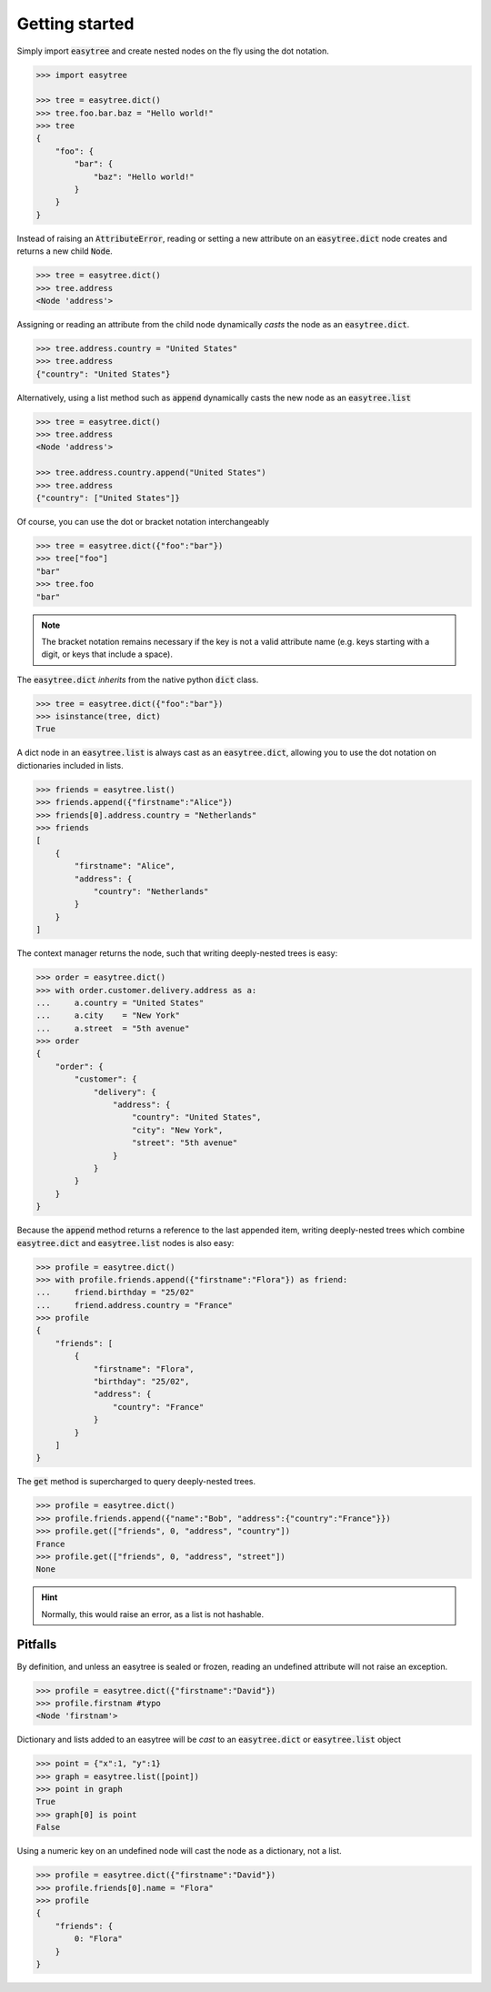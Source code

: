 Getting started 
===============


Simply import :code:`easytree` and create nested nodes on the fly using the dot notation. 

.. code-block::

    >>> import easytree

    >>> tree = easytree.dict()
    >>> tree.foo.bar.baz = "Hello world!"
    >>> tree 
    {
        "foo": {
            "bar": {
                "baz": "Hello world!"
            }
        }
    }



Instead of raising an :code:`AttributeError`, reading or setting a new attribute on an :code:`easytree.dict` node creates and returns a new child :code:`Node`. 

.. code-block:: 

    >>> tree = easytree.dict()
    >>> tree.address 
    <Node 'address'>

Assigning or reading an attribute from the child node dynamically *casts* the node as an :code:`easytree.dict`. 

.. code-block:: 

    >>> tree.address.country = "United States"
    >>> tree.address
    {"country": "United States"}


Alternatively, using a list method such as :code:`append` dynamically casts the new node as an :code:`easytree.list`

.. code-block:: 

    >>> tree = easytree.dict()
    >>> tree.address 
    <Node 'address'>

    >>> tree.address.country.append("United States")
    >>> tree.address
    {"country": ["United States"]}

Of course, you can use the dot or bracket notation interchangeably

.. code-block:: 

    >>> tree = easytree.dict({"foo":"bar"})
    >>> tree["foo"]
    "bar"
    >>> tree.foo
    "bar"

.. note:: 
    The bracket notation remains necessary if the key is not a valid attribute name (e.g. keys starting with a digit, or keys that include a space).

The :code:`easytree.dict` *inherits* from the native python :code:`dict` class.

.. code-block:: 

    >>> tree = easytree.dict({"foo":"bar"})
    >>> isinstance(tree, dict) 
    True

A dict node in an :code:`easytree.list` is always cast as an :code:`easytree.dict`, allowing you to use the dot notation on dictionaries included in lists.

.. code-block::

    >>> friends = easytree.list()
    >>> friends.append({"firstname":"Alice"})
    >>> friends[0].address.country = "Netherlands"
    >>> friends
    [
        {
            "firstname": "Alice",
            "address": {
                "country": "Netherlands"
            }
        }
    ]

The context manager returns the node, such that writing deeply-nested trees is easy:

.. code-block:: 

    >>> order = easytree.dict()
    >>> with order.customer.delivery.address as a: 
    ...     a.country = "United States"
    ...     a.city    = "New York"
    ...     a.street  = "5th avenue"
    >>> order
    {
        "order": {
            "customer": {
                "delivery": {
                    "address": {
                        "country": "United States",
                        "city": "New York", 
                        "street": "5th avenue"
                    }
                }
            }
        }
    }

Because the :code:`append` method returns a reference to the last appended item, writing deeply-nested trees which combine :code:`easytree.dict` and :code:`easytree.list` nodes is also easy: 

.. code-block::

    >>> profile = easytree.dict()
    >>> with profile.friends.append({"firstname":"Flora"}) as friend: 
    ...     friend.birthday = "25/02"
    ...     friend.address.country = "France"
    >>> profile
    {
        "friends": [
            {
                "firstname": "Flora",
                "birthday": "25/02",
                "address": {
                    "country": "France"
                }
            }
        ]
    }

The :code:`get` method is supercharged to query deeply-nested trees.

.. code-block:: 

    >>> profile = easytree.dict()
    >>> profile.friends.append({"name":"Bob", "address":{"country":"France"}})
    >>> profile.get(["friends", 0, "address", "country"])
    France
    >>> profile.get(["friends", 0, "address", "street"])
    None

.. hint:: Normally, this would raise an error, as a list is not hashable.


Pitfalls
--------
By definition, and unless an easytree is sealed or frozen, reading an undefined attribute will not raise an exception. 

.. code-block:: 

    >>> profile = easytree.dict({"firstname":"David"})
    >>> profile.firstnam #typo
    <Node 'firstnam'> 

Dictionary and lists added to an easytree will be *cast* to an :code:`easytree.dict` or :code:`easytree.list` object

.. code-block:: 

    >>> point = {"x":1, "y":1}
    >>> graph = easytree.list([point])
    >>> point in graph
    True
    >>> graph[0] is point 
    False

Using a numeric key on an undefined node will cast the node as a dictionary, not a list. 

.. code-block:: 

    >>> profile = easytree.dict({"firstname":"David"})
    >>> profile.friends[0].name = "Flora"
    >>> profile
    {
        "friends": {
            0: "Flora"
        }
    }